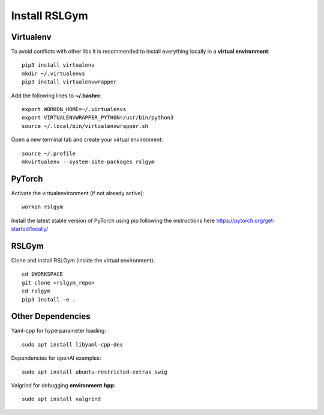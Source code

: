 Install RSLGym
===============

Virtualenv
^^^^^^^^^^^
To avoid conflicts with other libs it is recommended to install everything locally in a **virtual environment**::

    pip3 install virtualenv
    mkdir ~/.virtualenvs
    pip3 install virtualenvwrapper

Add the following lines to **~/.bashrc**::

     export WORKON_HOME=~/.virtualenvs
     export VIRTUALENVWRAPPER_PYTHON=/usr/bin/python3
     source ~/.local/bin/virtualenvwrapper.sh

Open a new terminal tab and create your virtual environment::

    source ~/.profile
    mkvirtualenv --system-site-packages rslgym

PyTorch
^^^^^^^^^^^^
Activate the virtualenvironment (if not already active)::

    workon rslgym

Install the latest stable version of PyTorch using pip following the instructions here https://pytorch.org/get-started/locally/


RSLGym
^^^^^^^^^^^^
Clone and install RSLGym (inside the virtual environment)::

    cd $WORKSPACE
    git clone <rslgym_repo>
    cd rslgym
    pip3 install -e .


Other Dependencies
^^^^^^^^^^^^^^^^^^^
Yaml-cpp for hyperparameter loading::

    sudo apt install libyaml-cpp-dev

Dependencies for openAI examples::

    sudo apt install ubuntu-restricted-extras swig

Valgrind for debugging **environment.hpp**::

    sudo apt install valgrind

